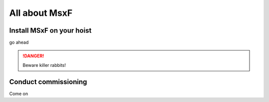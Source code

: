 All about MsxF
===================


Install MSxF on your hoist
-------------

go ahead 

.. DANGER::
   Beware killer rabbits!


Conduct commissioning
-----------

Come on